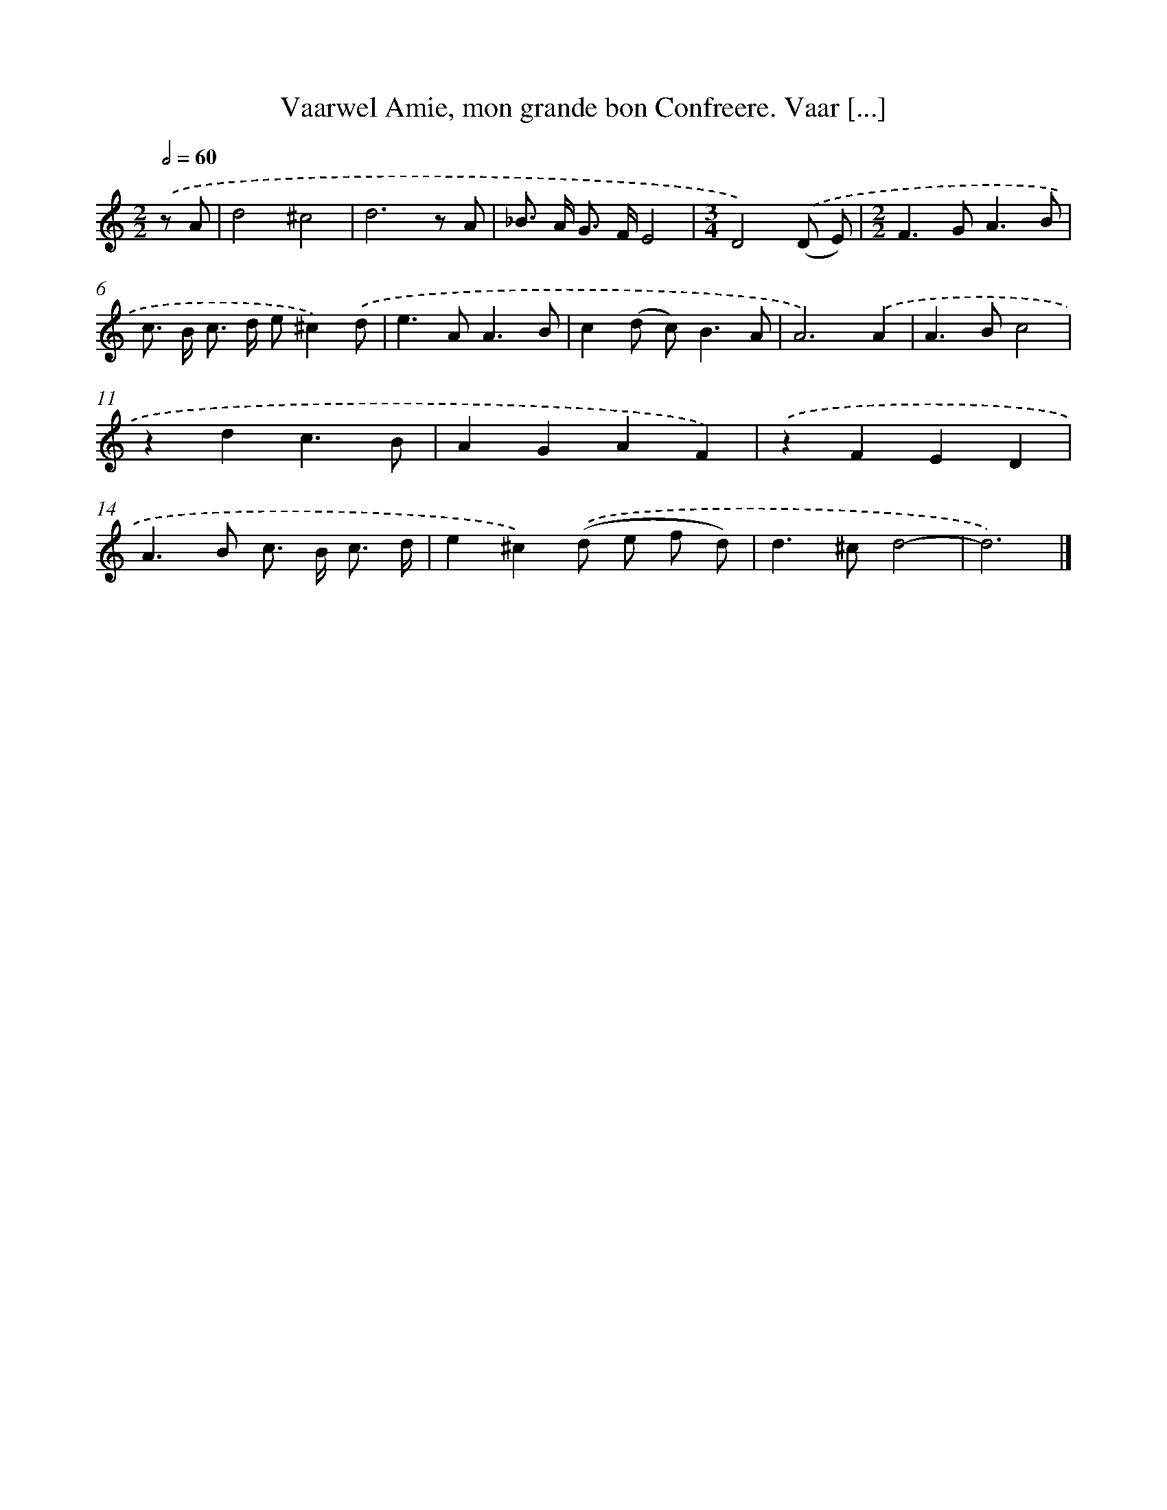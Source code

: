 X: 11085
T: Vaarwel Amie, mon grande bon Confreere. Vaar [...]
%%abc-version 2.0
%%abcx-abcm2ps-target-version 5.9.1 (29 Sep 2008)
%%abc-creator hum2abc beta
%%abcx-conversion-date 2018/11/01 14:37:11
%%humdrum-veritas 1254346843
%%humdrum-veritas-data 617637961
%%continueall 1
%%barnumbers 0
L: 1/8
M: 2/2
Q: 1/2=60
K: C clef=treble
.('z A [I:setbarnb 1]|
d4^c4 |
d6z A |
_B> A G> FE4 |
[M:3/4]D4).('(D E) |
[M:2/2]F2>G2A3B |
c> B c> d e^c2).('d |
e2>A2A3B |
c2(d c2<)B2A |
A6).('A2 |
A2>B2c4 |
z2d2c3B |
A2G2A2F2) |
.('z2F2E2D2 |
A2>B2 c> B c3/ d/ |
e2^c2).('(d e f d) |
d2>^c2d4- |
d6) |]
